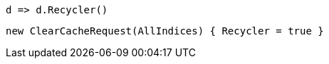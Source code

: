 [source, csharp]
----
d => d.Recycler()
----
[source, csharp]
----
new ClearCacheRequest(AllIndices) { Recycler = true }
----
